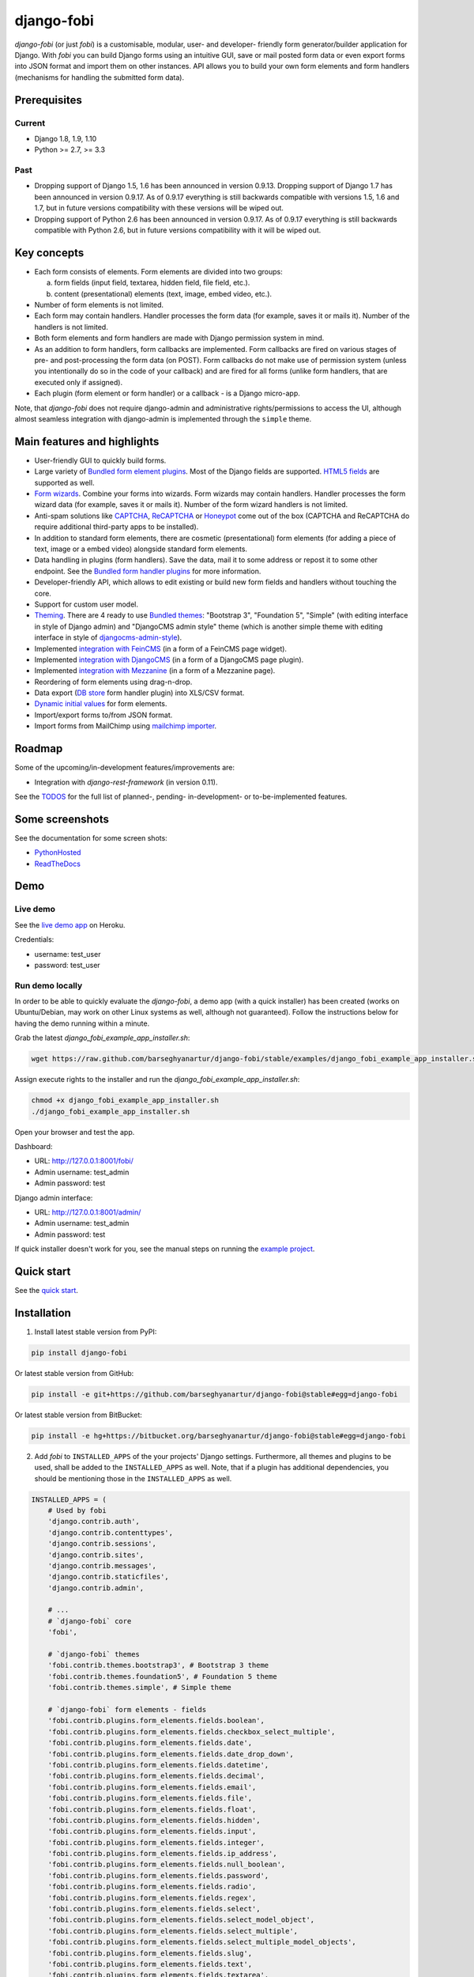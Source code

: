 ===========
django-fobi
===========
`django-fobi` (or just `fobi`) is a customisable, modular, user- and developer-
friendly form generator/builder application for Django. With `fobi` you can
build Django forms using an intuitive GUI, save or mail posted form data or
even export forms into JSON format and import them on other instances. API
allows you to build your own form elements and form handlers (mechanisms for
handling the submitted form data).

Prerequisites
=============
Current
-------
- Django 1.8, 1.9, 1.10
- Python >= 2.7, >= 3.3

Past
----
- Dropping support of Django 1.5, 1.6 has been announced in version
  0.9.13. Dropping support of Django 1.7 has been announced in version 0.9.17.
  As of 0.9.17 everything is still backwards compatible with versions 1.5, 1.6
  and 1.7, but in future versions compatibility with these versions will be
  wiped out.
- Dropping support of Python 2.6 has been announced in version 0.9.17.
  As of 0.9.17 everything is still backwards compatible with Python 2.6, but
  in future versions compatibility with it will be wiped out.

Key concepts
============
- Each form consists of elements. Form elements are divided into two groups:

  (a) form fields (input field, textarea, hidden field, file field, etc.).
  (b) content (presentational) elements (text, image, embed video, etc.).

- Number of form elements is not limited.
- Each form may contain handlers. Handler processes the form data (for example,
  saves it or mails it). Number of the handlers is not limited.
- Both form elements and form handlers are made with Django permission system 
  in mind.
- As an addition to form handlers, form callbacks are implemented. Form 
  callbacks are fired on various stages of pre- and post-processing the form
  data (on POST). Form callbacks do not make use of permission system (unless
  you intentionally do so in the code of your callback) and are fired for all 
  forms (unlike form handlers, that are executed only if assigned).
- Each plugin (form element or form handler) or a callback - is a Django
  micro-app.

Note, that `django-fobi` does not require django-admin and administrative
rights/permissions to access the UI, although almost seamless integration with
django-admin is implemented through the ``simple`` theme.

Main features and highlights
============================
- User-friendly GUI to quickly build forms.
- Large variety of `Bundled form element plugins`_. Most of the Django fields
  are supported. `HTML5 fields`_ are supported as well.
- `Form wizards`_. Combine your forms into wizards. Form wizards may contain
  handlers. Handler processes the form wizard data (for example, saves it or
  mails it). Number of the form wizard handlers is not limited.
- Anti-spam solutions like `CAPTCHA
  <https://github.com/barseghyanartur/django-fobi/tree/stable/src/fobi/contrib/plugins/form_elements/security/captcha>`_,
  `ReCAPTCHA
  <https://github.com/barseghyanartur/django-fobi/tree/stable/src/fobi/contrib/plugins/form_elements/security/recaptcha>`_
  or `Honeypot
  <https://github.com/barseghyanartur/django-fobi/tree/stable/src/fobi/contrib/plugins/form_elements/security/honeypot>`_
  come out of the box (CAPTCHA and ReCAPTCHA do require additional third-party
  apps to be installed).
- In addition to standard form elements, there are cosmetic (presentational)
  form elements (for adding a piece of text, image or a embed video)
  alongside standard form elements.
- Data handling in plugins (form handlers). Save the data, mail it to some
  address or repost it to some other endpoint. See the
  `Bundled form handler plugins`_ for more information.
- Developer-friendly API, which allows to edit existing or build new form 
  fields and handlers without touching the core.
- Support for custom user model.
- `Theming`_. There are 4 ready to use `Bundled themes`_: "Bootstrap 3",
  "Foundation 5", "Simple" (with editing interface in style of Django admin)
  and "DjangoCMS admin style" theme (which is another simple theme with editing
  interface in style of `djangocms-admin-style
  <https://github.com/divio/djangocms-admin-style>`_).
- Implemented `integration with FeinCMS
  <https://github.com/barseghyanartur/django-fobi/tree/stable/src/fobi/contrib/apps/feincms_integration>`_
  (in a form of a FeinCMS page widget).
- Implemented `integration with DjangoCMS
  <https://github.com/barseghyanartur/django-fobi/tree/stable/src/fobi/contrib/apps/djangocms_integration>`_
  (in a form of a DjangoCMS page plugin).
- Implemented `integration with Mezzanine
  <https://github.com/barseghyanartur/django-fobi/tree/stable/src/fobi/contrib/apps/mezzanine_integration>`_
  (in a form of a Mezzanine page).
- Reordering of form elements using drag-n-drop.
- Data export (`DB store
  <https://github.com/barseghyanartur/django-fobi/tree/stable/src/fobi/contrib/plugins/form_handlers/db_store>`_
  form handler plugin) into XLS/CSV format.
- `Dynamic initial values`_ for form elements.
- Import/export forms to/from JSON format.
- Import forms from MailChimp using `mailchimp importer
  <https://github.com/barseghyanartur/django-fobi/tree/stable/src/fobi/contrib/plugins/form_importers/mailchimp_importer>`_.

Roadmap
=======
Some of the upcoming/in-development features/improvements are:

- Integration with `django-rest-framework` (in version 0.11).

See the `TODOS <https://raw.githubusercontent.com/barseghyanartur/django-fobi/master/TODOS.rst>`_
for the full list of planned-, pending- in-development- or to-be-implemented
features.

Some screenshots
================
See the documentation for some screen shots:

- `PythonHosted <http://pythonhosted.org/django-fobi/#screenshots>`_
- `ReadTheDocs <http://django-fobi.readthedocs.org/en/latest/#screenshots>`_

Demo
====
Live demo
---------
See the `live demo app <https://django-fobi.herokuapp.com/>`_ on Heroku.

Credentials:

- username: test_user
- password: test_user

Run demo locally
----------------
In order to be able to quickly evaluate the `django-fobi`, a demo app (with a
quick installer) has been created (works on Ubuntu/Debian, may work on other
Linux systems as well, although not guaranteed). Follow the instructions below
for having the demo running within a minute.

Grab the latest `django_fobi_example_app_installer.sh`:

.. code-block:: sh

    wget https://raw.github.com/barseghyanartur/django-fobi/stable/examples/django_fobi_example_app_installer.sh

Assign execute rights to the installer and run the
`django_fobi_example_app_installer.sh`:

.. code-block:: sh

    chmod +x django_fobi_example_app_installer.sh
    ./django_fobi_example_app_installer.sh

Open your browser and test the app.

Dashboard:

- URL: http://127.0.0.1:8001/fobi/
- Admin username: test_admin
- Admin password: test

Django admin interface:

- URL: http://127.0.0.1:8001/admin/
- Admin username: test_admin
- Admin password: test

If quick installer doesn't work for you, see the manual steps on running the
`example project
<https://github.com/barseghyanartur/django-fobi/tree/stable/examples>`_.

Quick start
===========
See the `quick start <http://pythonhosted.org/django-fobi/quickstart.html>`_.

Installation
============

(1) Install latest stable version from PyPI:

.. code-block:: sh

    pip install django-fobi

Or latest stable version from GitHub:

.. code-block:: sh

    pip install -e git+https://github.com/barseghyanartur/django-fobi@stable#egg=django-fobi

Or latest stable version from BitBucket:

.. code-block:: sh

    pip install -e hg+https://bitbucket.org/barseghyanartur/django-fobi@stable#egg=django-fobi

(2) Add `fobi` to ``INSTALLED_APPS`` of the your projects' Django settings.
    Furthermore, all themes and plugins to be used, shall be added to the
    ``INSTALLED_APPS`` as well. Note, that if a plugin has additional
    dependencies, you should be mentioning those in the ``INSTALLED_APPS``
    as well.

.. code-block:: python

    INSTALLED_APPS = (
        # Used by fobi
        'django.contrib.auth',
        'django.contrib.contenttypes',
        'django.contrib.sessions',
        'django.contrib.sites',
        'django.contrib.messages',
        'django.contrib.staticfiles',
        'django.contrib.admin',

        # ...
        # `django-fobi` core
        'fobi',

        # `django-fobi` themes
        'fobi.contrib.themes.bootstrap3', # Bootstrap 3 theme
        'fobi.contrib.themes.foundation5', # Foundation 5 theme
        'fobi.contrib.themes.simple', # Simple theme

        # `django-fobi` form elements - fields
        'fobi.contrib.plugins.form_elements.fields.boolean',
        'fobi.contrib.plugins.form_elements.fields.checkbox_select_multiple',
        'fobi.contrib.plugins.form_elements.fields.date',
        'fobi.contrib.plugins.form_elements.fields.date_drop_down',
        'fobi.contrib.plugins.form_elements.fields.datetime',
        'fobi.contrib.plugins.form_elements.fields.decimal',
        'fobi.contrib.plugins.form_elements.fields.email',
        'fobi.contrib.plugins.form_elements.fields.file',
        'fobi.contrib.plugins.form_elements.fields.float',
        'fobi.contrib.plugins.form_elements.fields.hidden',
        'fobi.contrib.plugins.form_elements.fields.input',
        'fobi.contrib.plugins.form_elements.fields.integer',
        'fobi.contrib.plugins.form_elements.fields.ip_address',
        'fobi.contrib.plugins.form_elements.fields.null_boolean',
        'fobi.contrib.plugins.form_elements.fields.password',
        'fobi.contrib.plugins.form_elements.fields.radio',
        'fobi.contrib.plugins.form_elements.fields.regex',
        'fobi.contrib.plugins.form_elements.fields.select',
        'fobi.contrib.plugins.form_elements.fields.select_model_object',
        'fobi.contrib.plugins.form_elements.fields.select_multiple',
        'fobi.contrib.plugins.form_elements.fields.select_multiple_model_objects',
        'fobi.contrib.plugins.form_elements.fields.slug',
        'fobi.contrib.plugins.form_elements.fields.text',
        'fobi.contrib.plugins.form_elements.fields.textarea',
        'fobi.contrib.plugins.form_elements.fields.time',
        'fobi.contrib.plugins.form_elements.fields.url',

        # `django-fobi` form elements - content elements
        'fobi.contrib.plugins.form_elements.test.dummy',
        'easy_thumbnails', # Required by `content_image` plugin
        'fobi.contrib.plugins.form_elements.content.content_image',
        'fobi.contrib.plugins.form_elements.content.content_text',
        'fobi.contrib.plugins.form_elements.content.content_video',

        # `django-fobo` form handlers
        'fobi.contrib.plugins.form_handlers.db_store',
        'fobi.contrib.plugins.form_handlers.http_repost',
        'fobi.contrib.plugins.form_handlers.mail',

        # Other project specific apps
        'foo', # Test app
        # ...
    )


(3) Make appropriate changes to the ``TEMPLATE_CONTEXT_PROCESSORS`` of the your
    projects' Django settings.

And the following to the context processors.

.. code-block:: python

    TEMPLATE_CONTEXT_PROCESSORS = (
        # ...
        "fobi.context_processors.theme",
        # ...
    )

Make sure that ``django.core.context_processors.request`` is in
``TEMPLATE_CONTEXT_PROCESSORS`` too.

(4) Configure URLs

Add the following line to urlpatterns of your `urls` module.

.. code-block:: python

    # View URLs
    url(r'^fobi/', include('fobi.urls.view')),

    # Edit URLs
    url(r'^fobi/', include('fobi.urls.edit')),

Note, that some plugins require additional URL includes. For instance, if you
listed the `fobi.contrib.plugins.form_handlers.db_store` form handler plugin
in the ``INSTALLED_APPS``, you should mention the following in `urls` module.

.. code-block:: python

    # DB Store plugin URLs
    url(r'^fobi/plugins/form-handlers/db-store/',
        include('fobi.contrib.plugins.form_handlers.db_store.urls')),

View URLs are put separately from edit URLs in order to make it possible
to prefix the edit URLs differently. For example, if you're using the
"Simple" theme, you would likely want to prefix the edit URLs with "admin/"
so that it looks more like django-admin.

Creating a new form element plugin
==================================
Form element plugins represent the elements of which the forms is made:
Inputs, checkboxes, textareas, files, hidden fields, as well as pure
presentational elements (text or image). Number of form elements in a form
is not limited.

Presentational form elements are inherited from ``fobi.base.FormElementPlugin``.

The rest (real form elements, that are supposed to have a value)
are inherited from ``fobi.base.FormFieldPlugin``.

You should see a form element plugin as a Django micro app, which could have
its' own models, admin interface, etc.

`django-fobi` comes with several bundled form element plugins. Do check the
source code as example.

Let's say, you want to create a textarea form element plugin.

There are several properties, each textarea should have. They are:

- `label` (string): HTML label of the textarea.
- `name` (string): HTML name of the textarea.
- `initial` (string): Initial value of the textarea.
- `required` (bool): Flag, which tells us whether the field is required or
  optional.

Let's name that plugin `sample_textarea`. The plugin directory should then have
the following structure.

.. code-block:: sh

    path/to/sample_textarea/
    ├── __init__.py
    ├── fobi_form_elements.py # Where plugins are defined and registered
    ├── forms.py # Plugin configuration form
    └── widgets.py # Where plugins widgets are defined

Form element plugins should be registered in "fobi_form_elements.py" file. Each
plugin module should be put into the ``INSTALLED_APPS`` of your Django
projects' settings.

In some cases, you would need plugin specific overridable settings (see
``fobi.contrib.form_elements.fields.content.content_image`` plugin as an
example). You are advised to write your settings in such a way, that variables
of your Django project settings module would have `FOBI_PLUGIN_` prefix.

Define and register the form element plugin
-------------------------------------------
Step by step review of a how to create and register a plugin and plugin
widgets. Note, that `django-fobi` auto-discovers your plugins if you place
them into a file named `fobi_form_elements.py` of any Django app listed in
``INSTALLED_APPS`` of your Django projects' settings module.

path/to/sample_textarea/fobi_form_elements.py
~~~~~~~~~~~~~~~~~~~~~~~~~~~~~~~~~~~~~~~~~~~~~
A single form element plugin is registered by its' UID.

Required imports.

.. code-block:: python

    from django import forms
    from fobi.base import FormFieldPlugin, form_element_plugin_registry
    from path.to.sample_textarea.forms import SampleTextareaForm

Defining the Sample textarea plugin.

.. code-block:: python

    class SampleTextareaPlugin(FormFieldPlugin):
        """Sample textarea plugin."""

        uid = "sample_textarea"
        name = "Sample Textarea"
        form = SampleTextareaForm
        group = "Samples" # Group to which the plugin belongs to

        def get_form_field_instances(self, request=None, form_entry=None,
                                     form_element_entries=None, **kwargs):
            kwargs = {
                'required': self.data.required,
                'label': self.data.label,
                'initial': self.data.initial,
                'widget': forms.widgets.Textarea(attrs={})
            }

            return [(self.data.name, forms.CharField, kwargs),]

Registering the ``SampleTextareaPlugin`` plugin.

.. code-block:: python

    form_element_plugin_registry.register(SampleTextareaPlugin)

Note, that in case you want to define a pure presentational element, make use
of ``fobi.base.FormElementPlugin`` for subclassing, instead of
``fobi.base.FormFieldPlugin``.
See the source of the content plugins
(fobi.contrib.plugins.form_elements.content) as a an example.

For instance, the ``captcha`` and ``honeypot`` fields are implemented
as form elements (subclasses the ``fobi.base.FormElementPlugin``). The
``db_store`` form handler plugin does not save the form data of
those elements. If you want the form element data to be saved, do inherit
from ``fobi.base.FormFieldPlugin``.

Hidden form element plugins, should be also having set the ``is_hidden``
property to True. By default it's set to False. That makes the hidden
form elements to be rendered using as ``django.forms.widgets.TextInput``
widget in edit mode. In the view mode, the original widget that you
assigned in your form element plugin would be used.

There might be cases, when you need to do additional handling of the data upon
the successful form submission. In such cases, you will need to define a 
``submit_plugin_form_data`` method in the plugin, which accepts the 
following arguments:

- `form_entry` (fobi.models.FormEntry): Form entry, which is being submitted.
- `request` (django.http.HttpRequest): The Django HTTP request.
- `form` (django.forms.Form): Form object (a valid one, which contains 
  the ``cleaned_data`` attribute).
- `form_element_entries` (fobi.models.FormElementEntry): Form element entries
  for the `form_entry` given.
- (**)kwargs : Additional arguments.

Example (taken from fobi.contrib.plugins.form_elements.fields.file):

.. code-block:: python

    def submit_plugin_form_data(self, form_entry, request, form,
                                form_element_entries=None, **kwargs):
        """Submit plugin form data."""
        # Get the file path
        file_path = form.cleaned_data.get(self.data.name, None)
        if file_path:
            # Handle the upload
            saved_file = handle_uploaded_file(FILES_UPLOAD_DIR, file_path)
            # Overwrite ``cleaned_data`` of the ``form`` with path to moved
            # file.
            form.cleaned_data[self.data.name] = "{0}{1}".format(
                settings.MEDIA_URL, saved_file
            )

        # It's critically important to return the ``form`` with updated
        # ``cleaned_data``
        return form

In the example below, the original form is being modified. If you don't want
the original form to be modified, do not return anything.

Check the file form element plugin
(fobi.contrib.plugins.form_elements.fields.file) for complete example.

path/to/sample_textarea/forms.py
~~~~~~~~~~~~~~~~~~~~~~~~~~~~~~~~
Why to have another file for defining forms? Just to keep the code clean and
less messy, although you could perfectly define all your plugin forms in the
module `fobi_form_elements.py`, it's recommended to keep it separate.

Take into consideration, that `forms.py` is not an auto-discovered file pattern.
All your form element plugins should be registered in modules named
`fobi_form_elements.py`.

Required imports.

.. code-block:: python

    from django import forms
    from fobi.base import BasePluginForm

Form for for ``SampleTextareaPlugin`` form element plugin.

.. code-block:: python

    class SampleTextareaForm(forms.Form, BasePluginForm):
        """Sample textarea form."""
        plugin_data_fields = [
            ("name", ""),
            ("label", ""),
            ("initial", ""),
            ("required", False)
        ]

    name = forms.CharField(label="Name", required=True)
    label = forms.CharField(label="Label", required=True)
    initial = forms.CharField(label="Initial", required=False)
    required = forms.BooleanField(label="Required", required=False)

Note that although it's not being checked in the code, but for form 
field plugins the following fields should be present in the plugin
form (``BasePluginForm``) and the form plugin (``FormFieldPlugin``):

- name

In some cases, you might want to do something with the data
before it gets saved. For that purpose, ``save_plugin_data`` method
has been introduced.

See the following `example
<https://github.com/barseghyanartur/django-fobi/blob/stable/src/fobi/contrib/plugins/form_elements/content/image/forms.py>`_.

.. code-block:: python

    def save_plugin_data(self, request=None):
        """Saving the plugin data and moving the file."""
        file_path = self.cleaned_data.get('file', None)
        if file_path:
            saved_image = handle_uploaded_file(IMAGES_UPLOAD_DIR, file_path)
            self.cleaned_data['file'] = saved_image

path/to/sample_textarea/widgets.py
~~~~~~~~~~~~~~~~~~~~~~~~~~~~~~~~~~
Required imports.

.. code-block:: python

    from fobi.base import FormElementPluginWidget

Defining the base plugin widget.

.. code-block:: python

    class BaseSampleTextareaPluginWidget(FormElementPluginWidget):
        """Base sample textarea plugin widget."""

        # Same as ``uid`` value of the ``SampleTextareaPlugin``.
        plugin_uid = "sample_textarea"

path/to/sample_layout/fobi_form_elements.py
~~~~~~~~~~~~~~~~~~~~~~~~~~~~~~~~~~~~~~~~~~~
Register in the registry (in some module which is for sure to be loaded; it's
handy to do it in the theme module).

Required imports.

.. code-block:: python

    from fobi.base import form_element_plugin_widget_registry
    from path.to.sample_textarea.widgets import BaseSampleTextareaPluginWidget

Define the theme specific plugin.

.. code-block:: python

    class SampleTextareaPluginWidget(BaseSampleTextareaPluginWidget):
        """Sample textarea plugin widget."""

        theme_uid = 'bootstrap3' # Theme for which the widget is loaded
        media_js = ['sample_layout/js/fobi.plugins.form_elements.sample_textarea.js',]
        media_css = ['sample_layout/css/fobi.plugins.form_elements.sample_textarea.css',]

Register the widget.

.. code-block:: python

    form_element_plugin_widget_registry.register(SampleTextareaPluginWidget)

Form element plugin final steps
~~~~~~~~~~~~~~~~~~~~~~~~~~~~~~~
Now, that everything is ready, make sure your plugin module is added to
``INSTALLED_APPS``.

.. code-block:: python

    INSTALLED_APPS = (
        # ...
        'path.to.sample_textarea',
        # ...
    )

Afterwards, go to terminal and type the following command.

.. code-block:: sh

    ./manage.py fobi_sync_plugins

If your HTTP server is running, you would then be able to see the new plugin
in the edit form interface.

Dashboard URL: http://127.0.0.1:8000/fobi/

Note, that you have to be logged in, in order to use the dashboard. If your
new plugin doesn't appear, set the ``FOBI_DEBUG`` to True in your Django's
local settings module, re-run your code and check console for error
notifications.

Creating a new form handler plugin
==================================
Form handler plugins handle the form data. `django-fobi` comes with several
bundled form handler plugins, among which is the ``db_store`` and ``mail``
plugins, which are responsible for saving the submitted form data into the
database and mailing the data to recipients specified. Number of form handlers
in a form is not limited. Certain form handlers are not configurable (for
example the ``db_store`` form handler isn't), while others are (``mail``,
``http_repost``).

You should see a form handler as a Django micro app, which could have its' own
models, admin interface, etc.

By default, it's possible to use a form handler plugin multiple times per form.
If you wish to allow form handler plugin to be used only once in a form,
set the ``allow_multiple`` property of the plugin to False.

As said above, `django-fobi` comes with several bundled form handler plugins.
Do check the source code as example.

Define and register the form handler plugin
-------------------------------------------
Let's name that plugin `sample_mail`. The plugin directory should then have
the following structure.

.. code-block:: text

    path/to/sample_mail/
    ├── __init__.py
    ├── fobi_form_handlers.py # Where plugins are defined and registered
    └── forms.py # Plugin configuration form

Form handler plugins should be registered in "fobi_form_handlers.py" file.
Each plugin module should be put into the ``INSTALLED_APPS`` of your Django
projects' settings.

path/to/sample_mail/fobi_form_handlers.py
~~~~~~~~~~~~~~~~~~~~~~~~~~~~~~~~~~~~~~~~~
A single form handler plugin is registered by its' UID.

Required imports.

.. code-block:: python

    import json
    from django.core.mail import send_mail
    from fobi.base import FormHandlerPlugin, form_handler_plugin_registry
    from path.to.sample_mail.forms import SampleMailForm

Defining the Sample mail handler plugin.

.. code-block:: python

    class SampleMailHandlerPlugin(FormHandlerPlugin):
        """Sample mail handler plugin."""

        uid = "sample_mail"
        name = _("Sample mail")
        form = SampleMailForm

        def run(self, form_entry, request, form):
            """To be executed by handler."""
            send_mail(
                self.data.subject,
                json.dumps(form.cleaned_data),
                self.data.from_email,
                [self.data.to_email],
                fail_silently=True
            )

Some form handlers are configurable, some others not. In order to
have a user friendly way of showing the form handler settings, what's
sometimes needed, a ``plugin_data_repr`` method has been introduced.
Simplest implementation of it would look as follows:

.. code-block:: python

    def plugin_data_repr(self):
        """Human readable representation of plugin data.

        :return string:
        """
        return self.data.__dict__

path/to/sample_mail/forms.py
~~~~~~~~~~~~~~~~~~~~~~~~~~~~
If plugin is configurable, it has configuration data. A single form may have
unlimited number of same plugins. Imagine, you want to have different subjects
and additional body texts for different user groups. You could then assign two
form handler ``mail`` plugins to the form. Of course, saving the posted form
data many times does not make sense, but it's up to the user. So, in case if
plugin is configurable, it should have a form.

Why to have another file for defining forms? Just to keep the code clean and
less messy, although you could perfectly define all your plugin forms in the
module `fobi_form_handlers.py`, it's recommended to keep it separate.

Take into consideration, that `forms.py` is not an auto-discovered file pattern.
All your form handler plugins should be registered in modules named
`fobi_form_handlers.py`.

Required imports.

.. code-block:: python

    from django import forms
    from django.utils.translation import ugettext_lazy as _
    from fobi.base import BasePluginForm

Defining the form for Sample mail handler plugin.

.. code-block:: python

    class MailForm(forms.Form, BasePluginForm):
        """Mail form."""

        plugin_data_fields = [
            ("from_name", ""),
            ("from_email", ""),
            ("to_name", ""),
            ("to_email", ""),
            ("subject", ""),
            ("body", ""),
        ]

        from_name = forms.CharField(label=_("From name"), required=True)
        from_email = forms.EmailField(label=_("From email"), required=True)
        to_name = forms.CharField(label=_("To name"), required=True)
        to_email = forms.EmailField(label=_("To email"), required=True)
        subject = forms.CharField(label=_("Subject"), required=True)
        body = forms.CharField(label=_("Body"), required=False,
                               widget=forms.widgets.Textarea)

After the plugin has been processed, all its' data is available in a
``plugin_instance.data`` container (for example,
``plugin_instance.data.subject`` or ``plugin_instance.data.from_name``).

Prioritise the execution order
~~~~~~~~~~~~~~~~~~~~~~~~~~~~~~
Some form handlers shall be executed prior others. A good example of such, is
a combination of "mail" and "db_save" form handlers for the form. In case if
large files are posted, submission of form data would fail if "mail" plugin 
would be executed after "db_save" has been executed. That's why it's possible 
to prioritise that ordering in a ``FOBI_FORM_HANDLER_PLUGINS_EXECUTION_ORDER``
setting variable.

If not specified or left empty, form handler plugins would be ran in the order
of discovery. All form handler plugins that are not listed in the
``FORM_HANDLER_PLUGINS_EXECUTION_ORDER``, would be ran after the plugins that
are mentioned there.

.. code-block:: python

    FORM_HANDLER_PLUGINS_EXECUTION_ORDER = (
        'http_repost',
        'mail',
        # The 'db_store' is left out intentionally, since it should
        # be the last plugin to be executed.
    )

Form handler plugin custom actions
~~~~~~~~~~~~~~~~~~~~~~~~~~~~~~~~~~
By default, a single form handler plugin has at least a "delete" action.
If plugin is configurable, it gets an "edit" action as well.

For some of your plugins, you may want to register a custom action. For
example, the "db_store" plugin does have one, for showing a link to
a listing page with saved form data for the form given.

For such cases, define a ``custom_actions`` method in your form handler
plugin. That method shall return a list of triples. In each triple,
first value is the URL, second value is the title and the third value
is the icon of the URL.

The following example is taken from the "db_store" plugin.

.. code-block:: python

    def custom_actions(self):
        """Adding a link to view the saved form entries.

        :return iterable:
        """
        return (
            (
                reverse('fobi.contrib.plugins.form_handlers.db_store.view_saved_form_data_entries'),
                _("View entries"),
                'glyphicon glyphicon-list'
            ),
        )

Form handler plugin final steps
~~~~~~~~~~~~~~~~~~~~~~~~~~~~~~~
Do not forget to add the form handler plugin module to ``INSTALLED_APPS``.

.. code-block:: python

    INSTALLED_APPS = (
        # ...
        'path.to.sample_mail',
        # ...
    )

Afterwards, go to terminal and type the following command.

.. code-block:: sh

    ./manage.py fobi_sync_plugins

If your HTTP server is running, you would then be able to see the new plugin
in the edit form interface.

Creating a new form importer plugin
===================================
Form importer plugins import the forms from some external data source into
`django-fobi` form format. Number of form importers is not limited. Form
importers are implemented in forms of wizards (since they may contain several
steps).

You should see a form importer as a Django micro app, which could have its' own
models, admin interface, etc.

At the moment `django-fobi` comes with only one bundled form handler plugin,
which is the ``mailchimp_importer``, which is responsible for importing
existing MailChimp forms into `django-fobi`.

Define and register the form importer plugin
--------------------------------------------
Let's name that plugin `sample_importer`. The plugin directory should then have
the following structure.

.. code-block:: text

    path/to/sample_importer/
    ├── templates
    │   └── sample_importer
    │       ├── 0.html
    │       └── 1.html
    ├── __init__.py
    ├── fobi_form_importers.py # Where plugins are defined and registered
    ├── forms.py # Wizard forms
    └── views.py # Wizard views

Form importer plugins should be registered in "fobi_form_importers.py" file.
Each plugin module should be put into the ``INSTALLED_APPS`` of your Django
projects' settings.

path/to/sample_importer/fobi_form_importers.py
~~~~~~~~~~~~~~~~~~~~~~~~~~~~~~~~~~~~~~~~~~~~~~
A single form importer plugin is registered by its' UID.

Required imports.

.. code-block:: python

    from django.utils.translation import ugettext_lazy as _
    from fobi.form_importers import BaseFormImporter, form_importer_plugin_registry
    from fobi.contrib.plugins.form_elements import fields
    from path.to.sample_importer.views import SampleImporterWizardView

Defining the Sample importer plugin.

.. code-block:: python

    class SampleImporterPlugin(FormHandlerPlugin):
        """Sample importer plugin."""

        uid = 'sample_importer'
        name = _("Sample importer)
        wizard = SampleImporterWizardView
        templates = [
            'sample_importer/0.html',
            'sample_importer/1.html',
        ]

        # field_type (at importer): uid (django-fobi)
        fields_mapping = {
            # Implemented
            'email': fields.email.UID,
            'text': fields.text.UID,
            'number': fields.integer.UID,
            'dropdown': fields.select.UID,
            'date': fields.date.UID,
            'url': fields.url.UID,
            'radio': fields.radio.UID,

            # Transformed into something else
            'address': fields.text.UID,
            'zip': fields.text.UID,
            'phone': fields.text.UID,
        }

        # Django standard: remote
        field_properties_mapping = {
            'label': 'name',
            'name': 'tag',
            'help_text': 'helptext',
            'initial': 'default',
            'required': 'req',
            'choices': 'choices',
        }

        field_type_prop_name = 'field_type'
        position_prop_name = 'order'

        def extract_field_properties(self, field_data):
            field_properties = {}
            for prop, val in self.field_properties_mapping.items():
                if val in field_data:
                    if 'choices' == val:
                        field_properties[prop] = "\n".join(field_data[val])
                    else:
                        field_properties[prop] = field_data[val]
            return field_properties


    form_importer_plugin_registry.register(SampleImporter)

path/to/sample_importer/forms.py
~~~~~~~~~~~~~~~~~~~~~~~~~~~~~~~~
As mentioned above, form importers are implemented in form of wizards. The
forms are the wizard steps.

Required imports.

.. code-block:: python

    from django import forms
    from django.utils.translation import ugettext_lazy as _
    from sample_service_api import sample_api # Just an imaginary API client

Defining the form for Sample importer plugin.

.. code-block:: python

    class SampleImporterStep1Form(forms.Form):
        """First form the the wizard."""

        api_key = forms.CharField(required=True)


    class SampleImporterStep2Form(forms.Form):
        """Second form of the wizard."""

        list_id = forms.ChoiceField(required=True, choices=[])

        def __init__(self, *args, **kwargs):
            self._api_key = None

            if 'api_key' in kwargs:
                self._api_key = kwargs.pop('api_key', None)

            super(SampleImporterStep2Form, self).__init__(*args, **kwargs)

            if self._api_key:
                client = sample_api.Api(self._api_key)
                lists = client.lists.list()
                choices = [(l['id'], l['name']) for l in lists['data']]
                self.fields['list_id'].choices = choices


path/to/sample_importer/views.py
~~~~~~~~~~~~~~~~~~~~~~~~~~~~~~~~
The wizard views.

Required imports.

.. code-block:: python

    from sample_service_api import sample_api # Just an imaginary API client

    from django.shortcuts import redirect
    from django.core.urlresolvers import reverse
    from django.contrib import messages
    from django.utils.translation import ugettext_lazy as _

    # For django LTE 1.8 import from `django.contrib.formtools.wizard.views`
    from formtools.wizard.views import SessionWizardView

    from path.to.sample_importer.forms import (
        SampleImporterStep1Form, SampleImporterStep2Form
    )

Defining the wizard view for Sample importer plugin.

.. code-block:: python

    class SampleImporterWizardView(SessionWizardView):
        """Sample importer wizard view."""

        form_list = [SampleImporterStep1Form, SampleImporterStep2Form]

        def get_form_kwargs(self, step):
            """Get form kwargs (to be used internally)."""
            if '1' == step:
                data = self.get_cleaned_data_for_step('0') or {}
                api_key = data.get('api_key', None)
                return {'api_key': api_key}
            return {}

        def done(self, form_list, **kwargs):
            """After all forms are submitted."""
            # Merging cleaned data into one dict
            cleaned_data = {}
            for form in form_list:
                cleaned_data.update(form.cleaned_data)

            # Connecting to sample client API
            client = sample_client.Api(cleaned_data['api_key'])

            # Fetching the form data
            form_data = client.lists.merge_vars(
                id={'list_id': cleaned_data['list_id']}
            )

            # We need the first form only
            try:
                form_data = form_data['data'][0]
            except Exception as err:
                messages.warning(
                    self.request,
                    _('Selected form could not be imported due errors.')
                )
                return redirect(reverse('fobi.dashboard'))

            # Actually, import the form
            form_entry = self._form_importer.import_data(
                {'name': form_data['name'], 'user': self.request.user},
                form_data['merge_vars']
            )

            redirect_url = reverse(
                'fobi.edit_form_entry', kwargs={'form_entry_id': form_entry.pk}
            )

            messages.info(
                self.request,
                _('Form {0} imported successfully.').format(form_data['name'])
            )

            return redirect("{0}".format(redirect_url))


Form importer plugin final steps
~~~~~~~~~~~~~~~~~~~~~~~~~~~~~~~~
Do not forget to add the form importer plugin module to ``INSTALLED_APPS``.

.. code-block:: python

    INSTALLED_APPS = (
        # ...
        'path.to.sample_importer',
        # ...
    )

Afterwards, go to terminal and type the following command.

.. code-block:: sh

    ./manage.py fobi_sync_plugins

If your HTTP server is running, you would then be able to see the new plugin
in the dashboard form interface (implemented in all bundled themes).

Creating a form callback
========================
Form callbacks are additional hooks, that are executed on various stages of
the form submission.

Let's place the callback in the `foo` module. The plugin directory should then
have the following
structure.

.. code-block:: text

    path/to/foo/
    ├── __init__.py
    └── fobi_form_callbacks.py # Where callbacks are defined and registered

See the callback example below.

Required imports.

.. code-block:: python

    from fobi.constants import (
        CALLBACK_BEFORE_FORM_VALIDATION,
        CALLBACK_FORM_VALID_BEFORE_SUBMIT_PLUGIN_FORM_DATA,
        CALLBACK_FORM_VALID, CALLBACK_FORM_VALID_AFTER_FORM_HANDLERS,
        CALLBACK_FORM_INVALID
    )
    from fobi.base import FormCallback, form_callback_registry

Define and register the callback

.. code-block:: python

    class SampleFooCallback(FormCallback):
        """Sample foo callback."""

        stage = CALLBACK_FORM_VALID

        def callback(self, form_entry, request, form):
            """Define your callback code here."""
            print("Great! Your form is valid!")

    form_callback_registry.register(SampleFooCallback)

Add the callback module to ``INSTALLED_APPS``.

.. code-block:: python

    INSTALLED_APPS = (
        # ...
        'path.to.foo',
        # ...
    )

Suggestions
===========
Custom action for the form
--------------------------
Sometimes, you would want to specify a different action for the form.
Although it's possible to define a custom form action (``action`` field
in the "Form properties" tab), you're advised to use the ``http_repost`` 
plugin instead, since then the form would be still validated locally
and only then the valid data, as is, would be sent to the desired
endpoint.

Take in mind, that if both cases, if CSRF protection is enabled on
the endpoint, your post request would result an error.

When you want to customise too many things
------------------------------------------
`django-fobi`, with its' flexible form elements, form handlers and form
callbacks is very customisable. However, there might be cases when you need to
override entire view to fit your needs. Take a look at the
`FeinCMS integration
<https://github.com/barseghyanartur/django-fobi/tree/stable/src/fobi/contrib/apps/feincms_integration/widgets.py>`_
or `DjangoCMS integration
<https://github.com/barseghyanartur/django-fobi/blob/stable/src/fobi/contrib/apps/djangocms_integration/cms_plugins.py>`_
as a good example of such. You may also want to compare the code from original
view ``fobi.views.view_form_entry`` with the code from the widget to get a
better idea of what could be changed in your case. If need a good advice,
just ask me.

Theming
=======
`django-fobi` comes with theming API. While there are several ready-to-use
themes:

- "Bootstrap 3" theme
- "Foundation 5" theme
- "Simple" theme in (with editing interface in style of the Django admin)
- "DjangoCMS admin style" theme (which is another simple theme with editing
  interface in style of `djangocms-admin-style`)

Obviously, there are two sorts of views when it comes to editing and viewing
the form.

- The "view-view", when the form as it has been made is exposed to the
  site end- users/visitors.
- The "edit-view" (builder view), where the authorised users build their forms.

Both "Bootstrap 3" and "Foundation 5" themes are making use of the same style
for both "view-view" and "edit-view" views.

Both "Simple" and "DjangoCMS admin style" themes are styling for the
"edit-view" only. The "view-view" is pretty much blank, as shown on the one
of the screenshots [2.6]_.

Have in mind, that creating a brand new theme could be time consuming.
Instead, you are advised to extend existing themes or in the worst case,
if too much customisation required, create your own themes based on
existing ones (just copy the desired theme to your project directory and
work it out further).

It's possible to use different templates for all "view" and "edit"
actions (see the source code of the "simple" theme). Both "Bootstrap 3" and
"Foundation 5" themes look great. Although if you can't use any of those,
the "Simple" theme is the best start, since it looks just like django-admin.

Create a new theme
------------------

Let's place the theme in the `sample_theme` module. The theme directory 
should then have the following structure.

.. code-block:: text

    path/to/sample_theme/
    ├── static
    │   ├── css
    │   │   └── sample_theme.css
    │   └── js
    │       └── sample_theme.js
    ├── templates
    │   └── sample_theme
    │       ├── _base.html
    │       ├── add_form_element_entry.html
    │       ├── ...
    │       └── view_form_entry_ajax.html
    ├── __init__.py
    ├── fobi_form_elements.py
    └── fobi_themes.py # Where themes are defined and registered

See the theme example below.

.. code-block:: python

    from django.utils.translation import ugettext_lazy as _

    from fobi.base import BaseTheme, theme_registry

    class SampleTheme(BaseTheme):
        """Sample theme."""

        uid = 'sample'
        name = _("Sample")

        media_css = (
            'sample_theme/css/sample_theme.css',
            'css/fobi.core.css',
        )

        media_js = (
            'js/jquery-1.10.2.min.js',
            'jquery-ui/js/jquery-ui-1.10.3.custom.min.js',
            'js/jquery.slugify.js',
            'js/fobi.core.js',
            'sample_theme/js/sample_theme.js',
        )

        # Form element specific
        form_element_html_class = 'form-control'
        form_radio_element_html_class = 'radio'
        form_element_checkbox_html_class = 'checkbox'

        form_edit_form_entry_option_class = 'glyphicon glyphicon-edit'
        form_delete_form_entry_option_class = 'glyphicon glyphicon-remove'
        form_list_container_class = 'list-inline'

        # Templates
        master_base_template = 'sample_theme/_base.html'
        base_template = 'sample_theme/base.html'

        form_ajax = 'sample_theme/snippets/form_ajax.html'
        form_snippet_template_name = 'sample_theme/snippets/form_snippet.html'
        form_properties_snippet_template_name = 'sample_theme/snippets/form_properties_snippet.html'
        messages_snippet_template_name = 'sample_theme/snippets/messages_snippet.html'

        add_form_element_entry_template = 'sample_theme/add_form_element_entry.html'
        add_form_element_entry_ajax_template = 'sample_theme/add_form_element_entry_ajax.html'

        add_form_handler_entry_template = 'sample_theme/add_form_handler_entry.html'
        add_form_handler_entry_ajax_template = 'sample_theme/add_form_handler_entry_ajax.html'

        create_form_entry_template = 'sample_theme/create_form_entry.html'
        create_form_entry_ajax_template = 'bootstrap3/create_form_entry_ajax.html'

        dashboard_template = 'sample_theme/dashboard.html'

        edit_form_element_entry_template = 'sample_theme/edit_form_element_entry.html'
        edit_form_element_entry_ajax_template = 'sample_theme/edit_form_element_entry_ajax.html'

        edit_form_entry_template = 'sample_theme/edit_form_entry.html'
        edit_form_entry_ajax_template = 'sample_theme/edit_form_entry_ajax.html'

        edit_form_handler_entry_template = 'sample_theme/edit_form_handler_entry.html'
        edit_form_handler_entry_ajax_template = 'sample_theme/edit_form_handler_entry_ajax.html'

        form_entry_submitted_template = 'sample_theme/form_entry_submitted.html'
        form_entry_submitted_ajax_template = 'sample_theme/form_entry_submitted_ajax.html'

        view_form_entry_template = 'sample_theme/view_form_entry.html'
        view_form_entry_ajax_template = 'sample_theme/view_form_entry_ajax.html'

Registering the ``SampleTheme`` plugin.

.. code-block:: python

    theme_registry.register(SampleTheme)

Sometimes you would want to attach additional properties to the theme
in order to use them later in templates (remember, current theme object
is always available in templates under name `fobi_theme`).

For such cases you would need to define a variable in your project's settings
module, called ``FOBI_CUSTOM_THEME_DATA``. See the following code as example:

.. code-block:: python

    # `django-fobi` custom theme data for to be displayed in third party apps
    # like `django-registraton`.
    FOBI_CUSTOM_THEME_DATA = {
        'bootstrap3': {
            'page_header_html_class': '',
            'form_html_class': 'form-horizontal',
            'form_button_outer_wrapper_html_class': 'control-group',
            'form_button_wrapper_html_class': 'controls',
            'form_button_html_class': 'btn',
            'form_primary_button_html_class': 'btn-primary pull-right',
        },
        'foundation5': {
            'page_header_html_class': '',
            'form_html_class': 'form-horizontal',
            'form_button_outer_wrapper_html_class': 'control-group',
            'form_button_wrapper_html_class': 'controls',
            'form_button_html_class': 'radius button',
            'form_primary_button_html_class': 'btn-primary',
        },
        'simple': {
            'page_header_html_class': '',
            'form_html_class': 'form-horizontal',
            'form_button_outer_wrapper_html_class': 'control-group',
            'form_button_wrapper_html_class': 'submit-row',
            'form_button_html_class': 'btn',
            'form_primary_button_html_class': 'btn-primary',
        }
    }

You would now be able to access the defined extra properties in templates
as shown below.

.. code-block:: html

    <div class="{{ fobi_theme.custom_data.form_button_wrapper_html_class }}">

You likely would want to either remove the footer text or change it. Define
a variable in your project's settings module, called ``FOBI_THEME_FOOTER_TEXT``.
See the following code as example:

.. code-block:: python

    FOBI_THEME_FOOTER_TEXT = gettext('&copy; django-fobi example site 2014')

Below follow the properties of the theme:

- ``base_edit``
- ``base_view``

There are generic templates made in order to simplify theming. Some
of them you would never need to override. Some others, you would likely
want to.

Templates that you likely would want to re-write in your custom
theme implementation are marked with three asterisks (\*\*\*):

.. code-block:: text

    generic
    ├── snippets
    │   ├── form_ajax.html
    │   ├── form_edit_ajax.html
    │   ├── *** form_properties_snippet.html
    │   ├── *** form_snippet.html
    │   ├── --- form_edit_snippet.html (does not exist in generic templates)
    │   ├── --- form_view_snippet.html (does not exist in generic templates)
    │   ├── form_view_ajax.html
    │   └── messages_snippet.html
    │
    ├── _base.html
    ├── add_form_element_entry.html
    ├── add_form_element_entry_ajax.html
    ├── add_form_handler_entry.html
    ├── add_form_handler_entry_ajax.html
    ├── base.html
    ├── create_form_entry.html
    ├── create_form_entry_ajax.html
    ├── *** dashboard.html
    ├── edit_form_element_entry.html
    ├── edit_form_element_entry_ajax.html
    ├── edit_form_entry.html
    ├── *** edit_form_entry_ajax.html
    ├── edit_form_handler_entry.html
    ├── edit_form_handler_entry_ajax.html
    ├── form_entry_submitted.html
    ├── *** form_entry_submitted_ajax.html
    ├── *** theme.html
    ├── view_form_entry.html
    └── view_form_entry_ajax.html

>From all of the templates listed above, the _base.html template is
the most influenced by the Bootstrap 3 theme.

Make changes to an existing theme
---------------------------------
As said above, making your own theme from scratch could be costly. Instead,
you can override/reuse an existing one and change it to your needs with
minimal efforts. See the `override simple theme
<https://github.com/barseghyanartur/django-fobi/tree/master/examples/simple/override_simple_theme/>`_
example. In order to see it in action, run the project with
`settings_override_simple_theme
<https://github.com/barseghyanartur/django-fobi/blob/master/examples/simple/settings_override_simple_theme.py>`_
option:

.. code-block:: sh

    ./manage.py runserver --settings=settings_override_simple_theme

Details explained below.

Directory structure
~~~~~~~~~~~~~~~~~~~
.. code-block:: text

    override_simple_theme/
    ├── static
    │   └── override_simple_theme
    │       ├── css
    │       │   └── override-simple-theme.css
    │       └── js
    │           └── override-simple-theme.js
    │       
    ├── templates
    │   └── override_simple_theme
    │       ├── snippets
    │       │   └── form_ajax.html
    │       └── base_view.html
    ├── __init__.py
    └── fobi_themes.py # Where themes are defined and registered

fobi_themes.py
~~~~~~~~~~~~~~
Overriding the "simple" theme.

.. code-block:: python

    __all__ = ('MySimpleTheme',)

    from fobi.base import theme_registry

    from fobi.contrib.themes.simple.fobi_themes import SimpleTheme

    class MySimpleTheme(SimpleTheme):
        """My simple theme, inherited from `SimpleTheme` theme."""

        html_classes = ['my-simple-theme',]
        base_view_template = 'override_simple_theme/base_view.html'
        form_ajax = 'override_simple_theme/snippets/form_ajax.html'

Register the overridden theme. Note, that it's important to set the `force`
argument to True, in order to override the original theme. Force can be
applied only once (for an overridden element).

.. code-block:: python

    theme_registry.register(MySimpleTheme, force=True)

templates/override_simple_theme/base_view.html
~~~~~~~~~~~~~~~~~~~~~~~~~~~~~~~~~~~~~~~~~~~~~~
.. code-block:: html

    {% extends "simple/base_view.html" %}

    {% load static %}

    {% block stylesheets %}
    <link
      href="{% static 'override_simple_theme/css/override-simple-theme.css' %}"
      rel="stylesheet" media="all" />
    {% endblock stylesheets %}

    {% block main-wrapper %}
    <div id="sidebar">
      <h2>It's easy to override a theme!</h2>
    </div>

    {{ block.super }}
    {% endblock main-wrapper %}

templates/override_simple_theme/snippets/form_ajax.html
~~~~~~~~~~~~~~~~~~~~~~~~~~~~~~~~~~~~~~~~~~~~~~~~~~~~~~~
.. code-block:: html

    {% extends "fobi/generic/snippets/form_ajax.html" %}

    {% block form_html_class %}basic-grey{% endblock %}

Form wizards
============
Basics
------
With form wizards you can split forms across multiple pages. State is
maintained in one of the backends (at the moment the Session backend). Data
processing is delayed until the submission of the final form.

In `django-fobi` wizards work in the following way:

- Number of forms in a form wizard is not limited.
- Form callbacks, handlers are totally ignored in form wizards. Instead,
  the form-wizard specific handlers (form wizard handlers) take over handling
  of the form data on the final step.

Bundled form wizard handler plugins
-----------------------------------
Below a short overview of the form wizard handler plugins. See the
README.rst file in directory of each plugin for details.

- `DB store
  <https://github.com/barseghyanartur/django-fobi/tree/stable/src/fobi/contrib/plugins/form_handlers/db_store/>`__:
  Stores form data in a database.
- `HTTP repost
  <https://github.com/barseghyanartur/django-fobi/tree/stable/src/fobi/contrib/plugins/form_handlers/http_repost/>`__:
  Repost the POST request to another endpoint.
- `Mail
  <https://github.com/barseghyanartur/django-fobi/tree/stable/src/fobi/contrib/plugins/form_handlers/mail/>`__:
  Send the form data by email.

Permissions
===========
Plugin system allows administrators to specify the access rights to every
plugin. `django-fobi` permissions are based on Django Users and User Groups.
Access rights are manageable via Django admin ("/admin/fobi/formelement/",
"/admin/fobi/formhandler/"). If user doesn't have the rights to access plugin,
it doesn't appear on his form even if has been added to it (imagine, you have
once granted the right to use the news plugin to all users, but later on
decided to limit it to Staff members group only). Note, that superusers have
access to all plugins.

.. code-block:: text

            Plugin access rights management interface in Django admin

    ┌──────────────────────────┬───────────────────────┬───────────────────────┐
    │ `Plugin`                 │ `Users`               │ `Groups`              │
    ├──────────────────────────┼───────────────────────┼───────────────────────┤
    │ Text                     │ John Doe              │ Form builder users    │
    ├──────────────────────────┼───────────────────────┼───────────────────────┤
    │ Textarea                 │                       │ Form builder users    │
    ├──────────────────────────┼───────────────────────┼───────────────────────┤
    │ File                     │ Oscar, John Doe       │ Staff members         │
    ├──────────────────────────┼───────────────────────┼───────────────────────┤
    │ URL                      │                       │ Form builder users    │
    ├──────────────────────────┼───────────────────────┼───────────────────────┤
    │ Hidden                   │                       │ Form builder users    │
    └──────────────────────────┴───────────────────────┴───────────────────────┘

Management commands
===================
There are several management commands available.

- `fobi_find_broken_entries`. Find broken form element/handler entries that
  occur when some plugin which did exist in the system, no longer exists.
- `fobi_sync_plugins`. Should be ran each time a new plugin is being added to
  the `django-fobi`.
- `fobi_update_plugin_data`. A mechanism to update existing plugin data in 
  case if it had become invalid after a change in a plugin. In order for it
  to work, each plugin should implement and ``update`` method, in which the
  data update happens.

Tuning
======
There are number of `django-fobi` settings you can override in the settings
module of your Django project:

- `FOBI_RESTRICT_PLUGIN_ACCESS` (bool): If set to True, (Django) permission 
  system for dash plugins is enabled. Defaults to True. Setting this to False
  makes all plugins available for all users.
- `FOBI_DEFAULT_THEME` (str): Active (default) theme UID. Defaults to
  "bootstrap3".
- `FORM_HANDLER_PLUGINS_EXECUTION_ORDER` (list of tuples): Order in which the
  form handlers are executed. See the "Prioritise the execution order"
  section for details.

For tuning of specific contrib plugin, see the docs in the plugin directory.

Bundled plugins and themes
==========================
`django-fobi` ships with number of bundled form element- and form handler-
plugins, as well as themes which are ready to be used as is.

Bundled form element plugins
----------------------------
Below a short overview of the form element plugins. See the README.rst file
in directory of each plugin for details.

Fields
~~~~~~
Fields marked with asterisk (*) fall under the definition of text elements.
It's possible to provide `Dynamic initial values`_ for text elements.

- `Boolean (checkbox)
  <https://github.com/barseghyanartur/django-fobi/tree/stable/src/fobi/contrib/plugins/form_elements/fields/boolean/>`_
- `Date
  <https://github.com/barseghyanartur/django-fobi/tree/stable/src/fobi/contrib/plugins/form_elements/fields/date/>`_
- `DateTime
  <https://github.com/barseghyanartur/django-fobi/tree/stable/src/fobi/contrib/plugins/form_elements/fields/datetime/>`_
- `Date drop down (year, month, day selection drop-downs)
  <https://github.com/barseghyanartur/django-fobi/tree/stable/src/fobi/contrib/plugins/form_elements/fields/date_drop_down/>`_
- `Decimal
  <https://github.com/barseghyanartur/django-fobi/tree/master/src/fobi/contrib/plugins/form_elements/fields/decimal>`_
- `Email*
  <https://github.com/barseghyanartur/django-fobi/tree/stable/src/fobi/contrib/plugins/form_elements/fields/email/>`_
- `File
  <https://github.com/barseghyanartur/django-fobi/tree/stable/src/fobi/contrib/plugins/form_elements/fields/file/>`_
- `Float
  <https://github.com/barseghyanartur/django-fobi/tree/master/src/fobi/contrib/plugins/form_elements/fields/float>`_
- `Hidden*
  <https://github.com/barseghyanartur/django-fobi/tree/stable/src/fobi/contrib/plugins/form_elements/fields/hidden/>`_
- `Input
  <https://github.com/barseghyanartur/django-fobi/tree/stable/src/fobi/contrib/plugins/form_elements/fields/input/>`_
- `IP address*
  <https://github.com/barseghyanartur/django-fobi/tree/master/src/fobi/contrib/plugins/form_elements/fields/ip_address>`_
- `Integer
  <https://github.com/barseghyanartur/django-fobi/tree/stable/src/fobi/contrib/plugins/form_elements/fields/integer/>`_
- `Null boolean
  <https://github.com/barseghyanartur/django-fobi/tree/master/src/fobi/contrib/plugins/form_elements/fields/null_boolean>`_
- `Password*
  <https://github.com/barseghyanartur/django-fobi/tree/stable/src/fobi/contrib/plugins/form_elements/fields/password/>`_
- `Radio select (radio button)
  <https://github.com/barseghyanartur/django-fobi/tree/stable/src/fobi/contrib/plugins/form_elements/fields/radio/>`_
- `Range select
  <https://github.com/barseghyanartur/django-fobi/tree/stable/src/fobi/contrib/plugins/form_elements/fields/range_select/>`_
- `Select (drop-down)
  <https://github.com/barseghyanartur/django-fobi/tree/stable/src/fobi/contrib/plugins/form_elements/fields/select/>`_
- `Select model object (drop-down)
  <https://github.com/barseghyanartur/django-fobi/tree/stable/src/fobi/contrib/plugins/form_elements/fields/select_model_object/>`_
- `Select multiple (drop-down)
  <https://github.com/barseghyanartur/django-fobi/tree/stable/src/fobi/contrib/plugins/form_elements/fields/select_multiple/>`_
- `Select multiple model objects (drop-down)
  <https://github.com/barseghyanartur/django-fobi/tree/stable/src/fobi/contrib/plugins/form_elements/fields/select_multiple_model_objects/>`_
- `Slider
  <https://github.com/barseghyanartur/django-fobi/tree/master/src/fobi/contrib/plugins/form_elements/fields/slider>`_
- `Slug*
  <https://github.com/barseghyanartur/django-fobi/tree/master/src/fobi/contrib/plugins/form_elements/fields/slug>`_
- `Text*
  <https://github.com/barseghyanartur/django-fobi/tree/stable/src/fobi/contrib/plugins/form_elements/fields/text/>`_
- `Textarea*
  <https://github.com/barseghyanartur/django-fobi/tree/stable/src/fobi/contrib/plugins/form_elements/fields/textarea/>`_
- `Time
  <https://github.com/barseghyanartur/django-fobi/tree/master/src/fobi/contrib/plugins/form_elements/fields/time>`_
- `URL*
  <https://github.com/barseghyanartur/django-fobi/tree/stable/src/fobi/contrib/plugins/form_elements/fields/url/>`_

Content/presentation
~~~~~~~~~~~~~~~~~~~~
Content plugins are presentational plugins, that make your forms look more
complete and content rich.

- `Content image
  <https://github.com/barseghyanartur/django-fobi/tree/stable/src/fobi/contrib/plugins/form_elements/content/content_image/>`_:
  Insert an image.
- `Content text
  <https://github.com/barseghyanartur/django-fobi/tree/stable/src/fobi/contrib/plugins/form_elements/content/content_text/>`_:
  Add text.
- `Content video
  <https://github.com/barseghyanartur/django-fobi/tree/stable/src/fobi/contrib/plugins/form_elements/content/content_video/>`_:
  Add an embed YouTube or Vimeo video.

Security
~~~~~~~~
- `CAPTCHA
  <https://github.com/barseghyanartur/django-fobi/tree/stable/src/fobi/contrib/plugins/form_elements/security/captcha/>`__:
  Captcha integration, requires ``django-simple-captcha`` package.
- `ReCAPTCHA
  <https://github.com/barseghyanartur/django-fobi/tree/stable/src/fobi/contrib/plugins/form_elements/security/recaptcha/>`__:
  Captcha integration, requires ``django-recaptcha`` package.
- `Honeypot
  <https://github.com/barseghyanartur/django-fobi/tree/stable/src/fobi/contrib/plugins/form_elements/security/honeypot/>`__:
  `Anti-spam honeypot <http://en.wikipedia.org/wiki/Anti-spam_techniques#Honeypots>`_
  field.

MPTT fields
~~~~~~~~~~~
- `Select MPTT model object (drop-down)
  <https://github.com/barseghyanartur/django-fobi/tree/stable/src/fobi/contrib/plugins/form_elements/fields/select_mptt_model_object/>`_
- `Select multiple MPTT model objects (drop-down)
  <https://github.com/barseghyanartur/django-fobi/tree/stable/src/fobi/contrib/plugins/form_elements/fields/select_multiple_mptt_model_objects/>`_

Test
~~~~
Test plugins are made for dev purposes only.

- `Dummy
  <https://github.com/barseghyanartur/django-fobi/tree/stable/src/fobi/contrib/plugins/form_elements/test/dummy/>`_:
  Solely for dev purposes.

Bundled form handler plugins
----------------------------
Below a short overview of the form handler plugins. See the README.rst file
in directory of each plugin for details.

- `DB store
  <https://github.com/barseghyanartur/django-fobi/tree/stable/src/fobi/contrib/plugins/form_handlers/db_store/>`__:
  Stores form data in a database.
- `HTTP repost
  <https://github.com/barseghyanartur/django-fobi/tree/stable/src/fobi/contrib/plugins/form_handlers/http_repost/>`__:
  Repost the POST request to another endpoint.
- `Mail
  <https://github.com/barseghyanartur/django-fobi/tree/stable/src/fobi/contrib/plugins/form_handlers/mail/>`__:
  Send the form data by email.

Bundled themes
--------------
Below a short overview of the themes. See the README.rst file in directory
of each theme for details.

- `Bootstrap 3
  <https://github.com/barseghyanartur/django-fobi/tree/stable/src/fobi/contrib/themes/bootstrap3/>`_:
  Bootstrap 3 theme.
- `Foundation 5
  <https://github.com/barseghyanartur/django-fobi/tree/stable/src/fobi/contrib/themes/foundation5/>`_:
  Foundation 5 theme.
- `Simple
  <https://github.com/barseghyanartur/django-fobi/tree/stable/src/fobi/contrib/themes/simple/>`_:
  Basic theme with form editing is in a style of Django admin.
- `DjangoCMS admin style
  <https://github.com/barseghyanartur/django-fobi/tree/stable/src/fobi/contrib/themes/djangocms_admin_style_theme/>`_:
  Basic theme with form editing is in a style of `djangocms-admin-style
  <https://github.com/divio/djangocms-admin-style>`_.

Third-party plugins and themes
==============================
List of remarkable third-party plugins:

- `fobi-phonenumber <https://pypi.python.org/pypi/fobi-phonenumber>`_ - A Fobi
  PhoneNumber form field plugin. Makes use of the
  `phonenumber_field.formfields.PhoneNumberField` and
  `phonenumber_field.widgets.PhoneNumberPrefixWidget`.

HTML5 fields
============
The following HTML5 fields are supported in corresponding bundled plugins:

- date
- datetime
- email
- max
- min
- number
- url
- placeholder
- type

With the `fobi.contrib.plugins.form_elements.fields.input` support for
HTML5 fields is extended to the following fields:

- autocomplete
- autofocus
- list
- multiple
- pattern
- step

Loading initial data using GET arguments
========================================
It's possible to provide initial data for the form using the GET arguments.

In that case, along with the field values, you should be providing
an additional argument named "fobi_initial_data", which doesn't have to
hold a value. For example, if your form contains of fields named "email" and
"age" and you want to provide initial values for those using GET arguments, you
should be constructing your URL to the form as follows:

http://127.0.0.1:8001/fobi/view/test-form/?fobi_initial_data&email=test@example.com&age=19

Dynamic initial values
======================
It's possible to provide a dynamic initial value for any of the text elements.
In order to do that, you should use the build-in context processor or make
your own one. The only requirement is that you should store all values that
should be exposes in the form as a dict for `fobi_dynamic_values` dictionary
key. Beware, that passing the original request object might be unsafe in
many ways. Currently, a stripped down version of the request object is being
passed as a context variable.

.. code-block:: python

    TEMPLATE_CONTEXT_PROCESSORS = (
        # ...
        "fobi.context_processors.dynamic_values",
        # ...
    )

.. code-block:: python

    def dynamic_values(request):
        return {
            'fobi_dynamic_values': {
                'request': StrippedRequest(request),
                'now': datetime.datetime.now(),
                'today': datetime.date.today(),
            }
        }

In your GUI, you should be refering to the initial values in the following way:

.. code-block:: html

    {{ request.path }} {{ now }} {{ today }}

Note, that you should not provide the `fobi_dynamic_values.` as a prefix.
Currently, the following variables are available in the
`fobi.context_processors.dynamic_values` context processor:

.. code-block:: text

    - request: Stripped HttpRequest object.

        - request.path: A string representing the full path to the requested page,
          not including the scheme or domain.

        - request.get_full_path(): Returns the path, plus an appended query string,
          if applicable.

        - request.is_secure():  Returns True if the request is secure; that is, if
          it was made with HTTPS.

        - request.is_ajax(): Returns True if the request was made via an
          XMLHttpRequest, by checking the HTTP_X_REQUESTED_WITH header for the
          string 'XMLHttpRequest'.

        - request.META: A stripped down standard Python dictionary containing the
          available HTTP headers.

            - HTTP_ACCEPT_ENCODING: Acceptable encodings for the response.

            - HTTP_ACCEPT_LANGUAGE: Acceptable languages for the response.

            - HTTP_HOST: The HTTP Host header sent by the client.

            - HTTP_REFERER: The referring page, if any.

            - HTTP_USER_AGENT: The client’s user-agent string.

            - QUERY_STRING: The query string, as a single (unparsed) string.

            - REMOTE_ADDR: The IP address of the client.

        - request.user: Authenticated user.

            - request.user.email:

            - request.user.get_username(): Returns the username for the user. Since
              the User model can be swapped out, you should use this method
              instead of referencing the username attribute directly.

            - request.user.get_full_name(): Returns the first_name plus the
              last_name, with a space in between.

            - request.user.get_short_name(): Returns the first_name.

            - request.user.is_anonymous():

    - now: datetime.datetime.now()

    - today: datetime.date.today()

Submitted form element plugins values
=====================================
While some values of form element plugins are submitted as is, some others
need additional processing. There are 3 types of behaviour taken into
consideration:

- "val": value is being sent as is.
- "repr": (human readable) representation of the value is used.
- "mix": mix of value as is and human readable representation.

The following plugins have been made configurable in such a way, that
developers can choose the desired behaviour in projects' settings:

- ``FOBI_FORM_ELEMENT_CHECKBOX_SELECT_MULTIPLE_SUBMIT_VALUE_AS``
- ``FOBI_FORM_ELEMENT_RADIO_SUBMIT_VALUE_AS``
- ``FOBI_FORM_ELEMENT_SELECT_SUBMIT_VALUE_AS``
- ``FOBI_FORM_ELEMENT_SELECT_MULTIPLE_SUBMIT_VALUE_AS``
- ``FOBI_FORM_ELEMENT_SELECT_MODEL_OBJECT_SUBMIT_VALUE_AS``
- ``FOBI_FORM_ELEMENT_SELECT_MULTIPLE_MODEL_OBJECTS_SUBMIT_VALUE_AS``

See the README.rst in each of the following plugins for more information.

- `Checkbox select multiple (multiple checkboxes)
  <https://github.com/barseghyanartur/django-fobi/tree/stable/src/fobi/contrib/plugins/form_elements/fields/radio/>`__
- `Radio select (radio button)
  <https://github.com/barseghyanartur/django-fobi/tree/stable/src/fobi/contrib/plugins/form_elements/fields/radio/>`__
- `Select (drop-down)
  <https://github.com/barseghyanartur/django-fobi/tree/stable/src/fobi/contrib/plugins/form_elements/fields/select/>`__
- `Select model object (drop-down)
  <https://github.com/barseghyanartur/django-fobi/tree/stable/src/fobi/contrib/plugins/form_elements/fields/select_model_object/>`__
- `Select MPTT model object (drop-down)
  <https://github.com/barseghyanartur/django-fobi/tree/stable/src/fobi/contrib/plugins/form_elements/fields/select_mptt_model_object/>`__
- `Select multiple (drop-down)
  <https://github.com/barseghyanartur/django-fobi/tree/stable/src/fobi/contrib/plugins/form_elements/fields/select_multiple/>`__
- `Select multiple model objects (drop-down)
  <https://github.com/barseghyanartur/django-fobi/tree/stable/src/fobi/contrib/plugins/form_elements/fields/select_multiple_model_objects/>`__
- `Select multiple MPTT model objects (drop-down)
  <https://github.com/barseghyanartur/django-fobi/tree/stable/src/fobi/contrib/plugins/form_elements/fields/select_multiple_mptt_model_objects/>`__

Rendering forms using third-party libraries
===========================================
You might want to render your forms using third-party libraries such as
`django-crispy-forms <http://django-crispy-forms.readthedocs.org/>`_,
`django-floppyforms <http://django-floppyforms.readthedocs.org/>`_ or 
other alternatives.

For that purpose you should override the "snippets/form_snippet.html" used
by the theme you have chosen. Your template would then look similar to the
one below (make sure to setup/configure your third-party form rendering library
prior doing this).

Using `django-crispy-forms`
---------------------------

.. code-block:: html

    {% load crispy_forms_tags fobi_tags %}

    {% block form_non_field_and_hidden_errors %}
        {% get_form_hidden_fields_errors form as form_hidden_fields_errors %}
        {% if form.non_field_errors or form_hidden_fields_errors %}
            {% include fobi_theme.form_non_field_and_hidden_errors_snippet_template %}
        {% endif %}
    {% endblock form_non_field_and_hidden_errors %}

    {% crispy form %}

Using `django-floppyforms`
--------------------------

.. code-block:: html

    {% load floppyforms fobi_tags %}

    {% block form_non_field_and_hidden_errors %}
        {% get_form_hidden_fields_errors form as form_hidden_fields_errors %}
        {% if form.non_field_errors or form_hidden_fields_errors %}
            {% include fobi_theme.form_non_field_and_hidden_errors_snippet_template %}
        {% endif %}
    {% endblock form_non_field_and_hidden_errors %}

    {% form form %}

See how it's done in the `override simple theme
<https://github.com/barseghyanartur/django-fobi/tree/master/examples/simple/override_simple_theme/>`__
example.

Import/export forms
===================
There might be cases when you have `django-fobi` running on multiple instances
and have already spend some time on making forms on one of the instances,
and want to reuse those forms on another. You could of course re-create entire
form in the GUI, but we can do better than that. It's possible to export forms
into JSON format and import the exported forms again. It's preferable that
you run both instances on the same versions of `django-fobi`, otherwise imports
might break (although it might just work). There are two scenarios to deal with
missing plugin errors, which you have don't yet have full control of. If both
instances have the same set of form element and form handler plugins imports
should go smoothly. It is though possible to make an import ignoring missing
form element and form handler plugins. You would get an appropriate notice
about that, but import will continue leaving the broken plugin data out.

Available translations
======================
English is the primary language.

- `Dutch <https://django-fobi.herokuapp.com/nl/>`_ (core and plugins)
- `German <https://django-fobi.herokuapp.com/de/>`_ (core and plugins)
- `Russian <https://django-fobi.herokuapp.com/ru/>`_ (core and plugins)

Debugging
=========
By default debugging is turned off. It means that broken form entries, which
are entries with broken data, that are not possible to be shown, are just
skipped. That's safe in production. Although, you for sure would want to
see the broken entries in development. Set the ``FOBI_DEBUG`` to True
in the ``settings.py`` of your project in order to do so.

Most of the errors are logged (DEBUG). If you have written a plugin and it
somehow doesn't appear in the list of available plugins, do run the following
management command since it not only syncs your plugins into the database,
but also is a great way of checking for possible errors.

.. code-block:: sh

    ./manage.py fobi_sync_plugins

Run the following command in order to identify the broken plugins.

.. code-block:: sh

    ./manage.py fobi_find_broken_entries

If you have forms referring to form element- of form handler- plugins
that are currently missing (not registered, removed, failed to load - thus
there would be a risk that your form would't be rendered properly/fully and
the necessary data handling wouldn't happen either) you will get an
appropriate exception. Although it's fine to get an instant error message about 
such failures in development, in production is wouldn't look appropriate.
Thus, there are two settings related to the non-existing (not-found) form
element- and form handler- plugins.

- FOBI_DEBUG: Set this to True in your development environment anyway. Watch
  error logs closely.
- FOBI_FAIL_ON_MISSING_FORM_ELEMENT_PLUGINS: If you want no error to be
  shown in case of missing form element plugins, set this to False in
  your settings module. Default value is True.
- FOBI_FAIL_ON_MISSING_FORM_HANDLER_PLUGINS: If you want no error to be
  shown in case of missing form element handlers, set this to False in
  your settings module. Default value is True.

Testing
=======
Project is covered by test (functional- and browser-tests).

To test with all supported Python/Django versions type:

.. code-block:: sh

    tox

To test just your working environment type:

.. code-block:: sh

    ./runtests.py

It's assumed that you have all the requirements installed. If not, first
install the test requirements:

.. code-block:: sh

    pip install -r examples/requirements/common_test_requirements.txt

Selenium
--------
Latest versions of Firefox are often not supported by Selenium. Current
version of the Selenium for Python (2.53.6) works fine with Firefox 47.
Thus, instead of using system Firefox you could better use a custom one.

Set up Firefox 47
~~~~~~~~~~~~~~~~~
1. Download Firefox 47 from
   `this
   <https://ftp.mozilla.org/pub/firefox/releases/47.0.1/linux-x86_64/en-GB/firefox-47.0.1.tar.bz2>`__
   location and unzip it into ``/usr/lib/firefox47/``

2. Specify the full path to your Firefox in ``FIREFOX_BIN_PATH``
   setting. Example:

   .. code-block:: python

       FIREFOX_BIN_PATH = '/usr/lib/firefox47/firefox'

After that your Selenium tests would work.

Troubleshooting
===============
If you get a ``FormElementPluginDoesNotExist`` or a
``FormHandlerPluginDoesNotExist`` exception, make sure you have listed your
plugin in the `settings` module of your project.

License
=======
GPL 2.0/LGPL 2.1

Support
=======
For any issues contact me at the e-mail given in the `Author` section.

Author
======
Artur Barseghyan <artur.barseghyan@gmail.com>

Screenshots
===========
Bootstrap3 theme
----------------
Dashboard
~~~~~~~~~
.. [1.1] Dashboard

.. figure:: https://github.com/barseghyanartur/django-fobi/raw/master/docs/_static/bootstrap3/01_dashboard.png
    :scale: 80 %

Create a form
~~~~~~~~~~~~~
.. [1.2] Create a form

.. figure:: https://github.com/barseghyanartur/django-fobi/raw/master/docs/_static/bootstrap3/02_create_form.png
    :scale: 80 %

View/edit form
~~~~~~~~~~~~~~
Form elements
+++++++++++++
.. [1.3] Edit form - form elements tab active, no elements yet

.. figure:: https://github.com/barseghyanartur/django-fobi/raw/master/docs/_static/bootstrap3/03_edit_form_-_form_elements_tab_active_-_no_elements_yet.png
    :scale: 80 %

.. [1.4] Edit form - form elements tab active, add a form element menu

.. figure:: https://github.com/barseghyanartur/django-fobi/raw/master/docs/_static/bootstrap3/04_edit_form_-_form_elements_tab_active_-_add_element_menu.png
    :scale: 80 %

.. [1.5] Edit form - add a form element (URL plugin)

.. figure:: https://github.com/barseghyanartur/django-fobi/raw/master/docs/_static/bootstrap3/05_edit_form_-_add_form_element_url_plugin.png
    :scale: 80 %

.. [1.6] Edit form - form elements tab active, with form elements

.. figure:: https://github.com/barseghyanartur/django-fobi/raw/master/docs/_static/bootstrap3/06_edit_form_-_form_elements_tab_active_-_with_elements.png
    :scale: 80 %

Form handlers
+++++++++++++

.. [1.7] Edit form - form handlers tab active, no handlers yet

.. figure:: https://github.com/barseghyanartur/django-fobi/raw/master/docs/_static/bootstrap3/07_edit_form_-_form_handlers_tab_active_-_no_handlers_yet.png
    :scale: 80 %

.. [1.8] Edit form - form handlers tab tactive, add form handler menu

.. figure:: https://github.com/barseghyanartur/django-fobi/raw/master/docs/_static/bootstrap3/08_edit_form_-_form_handlers_tab_active_-_add_handler_menu.png
    :scale: 80 %

.. [1.9] Edit form - add a form handler (Mail plugin)

.. figure:: https://github.com/barseghyanartur/django-fobi/raw/master/docs/_static/bootstrap3/09_edit_form_-_add_form_handler_mail_plugin.png
    :scale: 80 %

.. [1.10] Edit form - form handlers tab active, with form handlers

.. figure:: https://github.com/barseghyanartur/django-fobi/raw/master/docs/_static/bootstrap3/10_edit_form_-_form_handlers_tab_active_with_handlers.png
    :scale: 80 %

.. [1.11] Edit form - form properties tab active

.. figure:: https://github.com/barseghyanartur/django-fobi/raw/master/docs/_static/bootstrap3/11_edit_form_-_form_properties_tab_active.png
    :scale: 80 %

.. [1.12] View form

.. figure:: https://github.com/barseghyanartur/django-fobi/raw/master/docs/_static/bootstrap3/12_view_form.png
    :scale: 80 %

.. [1.13] View form - form submitted (thanks page)

.. figure:: https://github.com/barseghyanartur/django-fobi/raw/master/docs/_static/bootstrap3/13_view_form_-_form_submitted.png
    :scale: 80 %

.. [1.14] Edit form - add a form element (Video plugin)

.. figure:: https://github.com/barseghyanartur/django-fobi/raw/master/docs/_static/bootstrap3/14_edit_form_-_add_form_element_video_plugin.png
    :scale: 80 %

.. [1.15] Edit form - add a form element (Boolean plugin)

.. figure:: https://github.com/barseghyanartur/django-fobi/raw/master/docs/_static/bootstrap3/15_edit_form_-_add_form_element_boolean_plugin.png
    :scale: 80 %

.. [1.16] Edit form

.. figure:: https://github.com/barseghyanartur/django-fobi/raw/master/docs/_static/bootstrap3/16_edit_form.png
    :scale: 80 %

.. [1.17] View form

.. figure:: https://github.com/barseghyanartur/django-fobi/raw/master/docs/_static/bootstrap3/17_view_form.png
    :scale: 80 %

Simple theme
------------
View/edit form
~~~~~~~~~~~~~~
.. [2.1] Edit form - form elements tab active, with form elements

.. figure:: https://github.com/barseghyanartur/django-fobi/raw/master/docs/_static/simple/01_edit_form_-_form_elements_tab_active_with_elements.png
    :scale: 80 %

.. [2.2] Edit form - form elements tab active, add a form element menu

.. figure:: https://github.com/barseghyanartur/django-fobi/raw/master/docs/_static/simple/02_edit_form_-_form_elements_tab_active_add_elements_menu.png
    :scale: 80 %

.. [2.3] Edit form - add a form element (Hidden plugin)

.. figure:: https://github.com/barseghyanartur/django-fobi/raw/master/docs/_static/simple/03_edit_form_-_add_form_element_hidden.png
    :scale: 80 %

.. [2.4] Edit form - form handlers tab active, with form handlers

.. figure:: https://github.com/barseghyanartur/django-fobi/raw/master/docs/_static/simple/04_edit_form_-_form_handlers_tab_active_with_handlers.png
    :scale: 80 %

.. [2.5] Edit form - form properties tab active

.. figure:: https://github.com/barseghyanartur/django-fobi/raw/master/docs/_static/simple/05_edit_form_-_form_properties_tab_active.png
    :scale: 80 %

.. [2.6] View form

.. figure:: https://github.com/barseghyanartur/django-fobi/raw/master/docs/_static/simple/06_view_form.png
    :scale: 80 %


